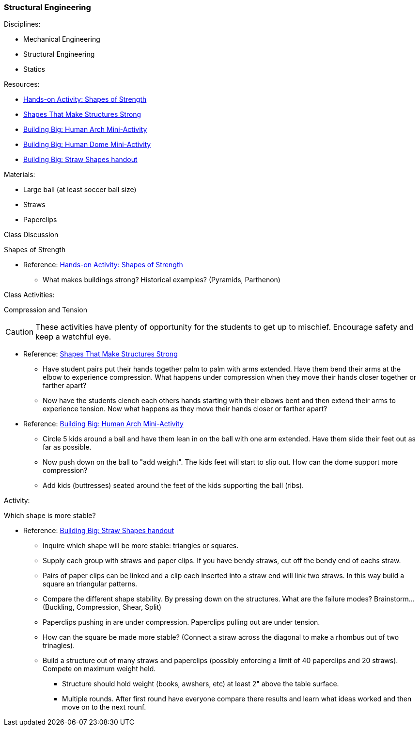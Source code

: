=== Structural Engineering
.Disciplines:
* Mechanical Engineering
* Structural Engineering
* Statics

.Resources:

* https://www.teachengineering.org/activities/view/cub_intro_lesson01_activity1[Hands-on Activity: Shapes of Strength]
* https://nj.pbslearningmedia.org/resource/phy03.sci.phys.mfw.lp_shapes/shapes-that-make-structures-strong/[Shapes That Make Structures Strong]
* https://nj.pbslearningmedia.org/asset/phy03_doc_lpahumarch/[Building Big: Human Arch Mini-Activity]
* https://nj.pbslearningmedia.org/asset/phy03_doc_lpahumdome/[Building Big: Human Dome Mini-Activity]
* https://nj.pbslearningmedia.org/asset/phy03_doc_lpastrawsh/[Building Big: Straw Shapes handout]

.Materials:
* Large ball (at least soccer ball size)
* Straws
* Paperclips

.Class Discussion
Shapes of Strength

* Reference: https://www.teachengineering.org/activities/view/cub_intro_lesson01_activity1[Hands-on Activity: Shapes of Strength]
** What makes buildings strong? Historical examples? (Pyramids, Parthenon)


.Class Activities:
Compression and Tension

CAUTION: These activities have plenty of opportunity for the students to get up
to mischief. Encourage safety and keep a watchful eye.

* Reference: https://nj.pbslearningmedia.org/resource/phy03.sci.phys.mfw.lp_shapes/shapes-that-make-structures-strong/[Shapes That Make Structures Strong]
** Have student pairs put their hands together palm to palm with arms extended.
  Have them bend their arms at the elbow to experience compression.
  What happens under compression when they move their hands closer together
  or farther apart?
** Now have the students clench each others hands starting with their elbows
  bent and then extend their arms to experience tension. Now what happens as
  they move their hands closer or farther apart?

* Reference: https://nj.pbslearningmedia.org/asset/phy03_doc_lpahumarch/[Building Big: Human Arch Mini-Activity]
** Circle 5 kids around a ball and have them lean in on the ball with one
   arm extended. Have them slide their feet out as far as possible.
** Now push down on the ball to "add weight". The kids feet will start to slip
   out. How can the dome support more compression?
** Add kids (buttresses) seated around the feet of the kids supporting
   the ball (ribs).

.Activity:
Which shape is more stable?

* Reference: https://nj.pbslearningmedia.org/asset/phy03_doc_lpastrawsh/[Building Big: Straw Shapes handout]
** Inquire which shape will be more stable: triangles or squares.
** Supply each group with straws and paper clips. If you have bendy straws,
   cut off the bendy end of eachs straw.
** Pairs of paper clips can be linked and a clip each inserted into a straw
   end will link two straws. In this way build a square an triangular patterns.
** Compare the different shape stability. By pressing down on the structures.
   What are the failure modes? Brainstorm... (Buckling, Compression, Shear, Split)
** Paperclips pushing in are under compression. Paperclips pulling out are
   under tension.
** How can the square be made more stable? (Connect a straw across the
   diagonal to make a rhombus out of two trinagles).
** Build a structure out of many straws and paperclips (possibly enforcing
   a limit of 40 paperclips and 20 straws). Compete on maximum weight held.
*** Structure should hold weight (books, awshers, etc) at least 2" above the
    table surface.
*** Multiple rounds. After first round have everyone compare there results and
    learn what ideas worked and then move on to the next rounf.

// vim: set syntax=asciidoc:
